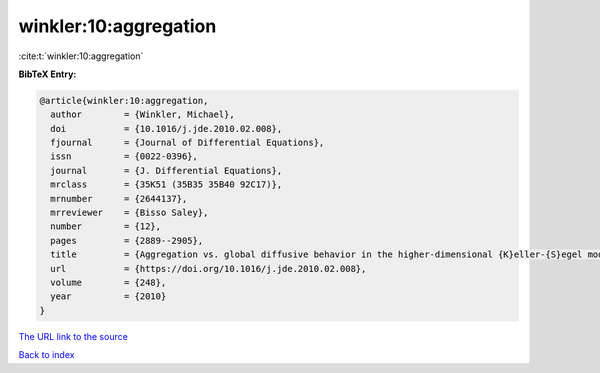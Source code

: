 winkler:10:aggregation
======================

:cite:t:`winkler:10:aggregation`

**BibTeX Entry:**

.. code-block:: bibtex

   @article{winkler:10:aggregation,
     author        = {Winkler, Michael},
     doi           = {10.1016/j.jde.2010.02.008},
     fjournal      = {Journal of Differential Equations},
     issn          = {0022-0396},
     journal       = {J. Differential Equations},
     mrclass       = {35K51 (35B35 35B40 92C17)},
     mrnumber      = {2644137},
     mrreviewer    = {Bisso Saley},
     number        = {12},
     pages         = {2889--2905},
     title         = {Aggregation vs. global diffusive behavior in the higher-dimensional {K}eller-{S}egel model},
     url           = {https://doi.org/10.1016/j.jde.2010.02.008},
     volume        = {248},
     year          = {2010}
   }

`The URL link to the source <https://doi.org/10.1016/j.jde.2010.02.008>`__


`Back to index <../By-Cite-Keys.html>`__
